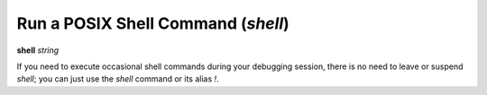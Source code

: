 .. index:: shell
.. index:: !
.. _shell:

Run a POSIX Shell Command (`shell`)
-----------------------------------

**shell** *string*

If you need to execute occasional shell commands during your
debugging session, there is no need to leave or suspend `shell`; you can
just use the `shell` command or its alias `!`.
